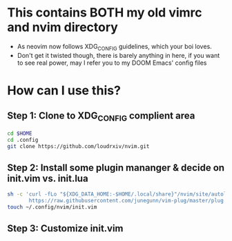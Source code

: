 * This contains BOTH my old vimrc and nvim directory
- As neovim now follows XDG_CONFIG guidelines, which your boi loves.
- Don't get it twisted though, there is barely anything in here, if you want to see real power, may I refer you to my DOOM Emacs' config files

* How can I use this?
** Step 1: Clone to XDG_CONFIG complient area
#+begin_src bash
cd $HOME
cd .config
git clone https://github.com/loudrxiv/nvim.git
#+end_src
** Step 2: Install some plugin mananger & decide on init.vim vs. init.lua
#+begin_src bash
sh -c 'curl -fLo "${XDG_DATA_HOME:-$HOME/.local/share}"/nvim/site/autoload/plug.vim --create-dirs \
       https://raw.githubusercontent.com/junegunn/vim-plug/master/plug.vim'
touch ~/.config/nvim/init.vim
#+end_src
** Step 3: Customize init.vim
